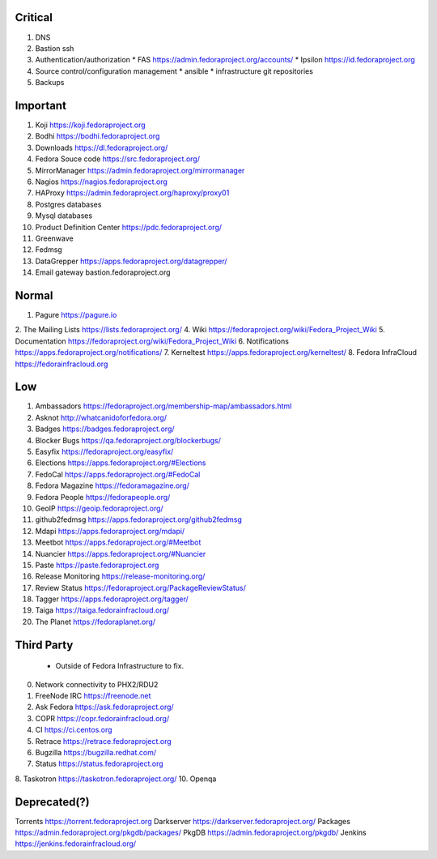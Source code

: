 Critical
========
1. DNS
2. Bastion ssh
3. Authentication/authorization
   * FAS              https://admin.fedoraproject.org/accounts/
   * Ipsilon          https://id.fedoraproject.org
4. Source control/configuration management
   * ansible 
   * infrastructure git repositories
5. Backups

Important
=========
1. Koji                https://koji.fedoraproject.org
2. Bodhi               https://bodhi.fedoraproject.org
3. Downloads           https://dl.fedoraproject.org/
4. Fedora Souce code   https://src.fedoraproject.org/
5. MirrorManager       https://admin.fedoraproject.org/mirrormanager
6. Nagios              https://nagios.fedoraproject.org
7. HAProxy             https://admin.fedoraproject.org/haproxy/proxy01
8. Postgres databases
9. Mysql databases
10. Product Definition Center https://pdc.fedoraproject.org/
11. Greenwave
12. Fedmsg
13. DataGrepper        https://apps.fedoraproject.org/datagrepper/
14. Email gateway      bastion.fedoraproject.org 

Normal
======
1. Pagure              https://pagure.io
2. The Mailing Lists   https://lists.fedoraproject.org/
4. Wiki             https://fedoraproject.org/wiki/Fedora_Project_Wiki
5. Documentation    https://fedoraproject.org/wiki/Fedora_Project_Wiki
6. Notifications       https://apps.fedoraproject.org/notifications/
7. Kerneltest          https://apps.fedoraproject.org/kerneltest/
8. Fedora InfraCloud   https://fedorainfracloud.org


Low
===
1. Ambassadors https://fedoraproject.org/membership-map/ambassadors.html  
2. Asknot              http://whatcanidoforfedora.org/
3. Badges              https://badges.fedoraproject.org/
4. Blocker Bugs        https://qa.fedoraproject.org/blockerbugs/
5. Easyfix             https://fedoraproject.org/easyfix/
6. Elections           https://apps.fedoraproject.org/#Elections
7. FedoCal             https://apps.fedoraproject.org/#FedoCal
8. Fedora Magazine     https://fedoramagazine.org/
9. Fedora People       https://fedorapeople.org/
10. GeoIP              https://geoip.fedoraproject.org/
11. github2fedmsg      https://apps.fedoraproject.org/github2fedmsg
12. Mdapi              https://apps.fedoraproject.org/mdapi/
13. Meetbot            https://apps.fedoraproject.org/#Meetbot
14. Nuancier           https://apps.fedoraproject.org/#Nuancier
15. Paste              https://paste.fedoraproject.org
16. Release Monitoring https://release-monitoring.org/
17. Review Status      https://fedoraproject.org/PackageReviewStatus/
18. Tagger             https://apps.fedoraproject.org/tagger/
19. Taiga              https://taiga.fedorainfracloud.org/
20. The Planet         https://fedoraplanet.org/


Third Party
===========
   * Outside of Fedora Infrastructure to fix.
0. Network connectivity to PHX2/RDU2
1. FreeNode IRC        https://freenode.net
2. Ask Fedora          https://ask.fedoraproject.org/
3. COPR                https://copr.fedorainfracloud.org/
4. CI                  https://ci.centos.org
5. Retrace             https://retrace.fedoraproject.org
6. Bugzilla            https://bugzilla.redhat.com/
7. Status              https://status.fedoraproject.org
8. Taskotron           https://taskotron.fedoraproject.org/
10. Openqa


Deprecated(?)
=============
Torrents        https://torrent.fedoraproject.org
Darkserver      https://darkserver.fedoraproject.org/
Packages        https://admin.fedoraproject.org/pkgdb/packages/
PkgDB           https://admin.fedoraproject.org/pkgdb/
Jenkins         https://jenkins.fedorainfracloud.org/
